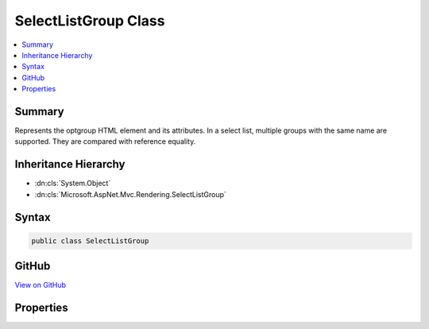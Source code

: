 

SelectListGroup Class
=====================



.. contents:: 
   :local:



Summary
-------

Represents the optgroup HTML element and its attributes.
In a select list, multiple groups with the same name are supported.
They are compared with reference equality.





Inheritance Hierarchy
---------------------


* :dn:cls:`System.Object`
* :dn:cls:`Microsoft.AspNet.Mvc.Rendering.SelectListGroup`








Syntax
------

.. code-block:: csharp

   public class SelectListGroup





GitHub
------

`View on GitHub <https://github.com/aspnet/apidocs/blob/master/aspnet/mvc/src/Microsoft.AspNet.Mvc.ViewFeatures/Rendering/SelectListGroup.cs>`_





.. dn:class:: Microsoft.AspNet.Mvc.Rendering.SelectListGroup

Properties
----------

.. dn:class:: Microsoft.AspNet.Mvc.Rendering.SelectListGroup
    :noindex:
    :hidden:

    
    .. dn:property:: Microsoft.AspNet.Mvc.Rendering.SelectListGroup.Disabled
    
        
    
        Gets or sets a value that indicates whether this :any:`Microsoft.AspNet.Mvc.Rendering.SelectListGroup` is disabled.
    
        
        :rtype: System.Boolean
    
        
        .. code-block:: csharp
    
           public bool Disabled { get; set; }
    
    .. dn:property:: Microsoft.AspNet.Mvc.Rendering.SelectListGroup.Name
    
        
    
        Represents the value of the optgroup's label.
    
        
        :rtype: System.String
    
        
        .. code-block:: csharp
    
           public string Name { get; set; }
    

